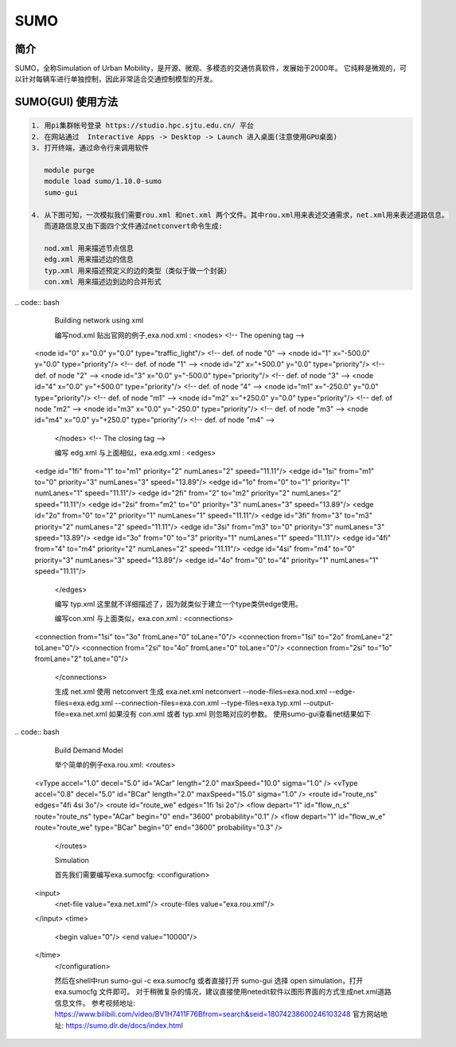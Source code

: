 .. _sumo:

SUMO
=====================

简介
---------------

SUMO，全称Simulation of Urban Mobility，是开源、微观、多模态的交通仿真软件，发展始于2000年。
它纯粹是微观的，可以针对每辆车进行单独控制，因此非常适合交通控制模型的开发。


SUMO(GUI) 使用方法  
---------------------------

.. code:: bash

   1. 用pi集群帐号登录 https://studio.hpc.sjtu.edu.cn/ 平台
   2. 在网站通过  Interactive Apps -> Desktop -> Launch 进入桌面(注意使用GPU桌面)
   3. 打开终端，通过命令行来调用软件

      module purge
      module load sumo/1.10.0-sumo
      sumo-gui 

   4. 从下图可知，一次模拟我们需要rou.xml 和net.xml 两个文件。其中rou.xml用来表述交通需求，net.xml用来表述道路信息。
      而道路信息又由下面四个文件通过netconvert命令生成:

      nod.xml 用来描述节点信息
      edg.xml 用来描述边的信息
      typ.xml 用来描述预定义的边的类型（类似于做一个封装）
      con.xml 用来描述边到边的合并形式

|image1|
.. code:: bash
      Building network using xml

      编写nod.xml
      贴出官网的例子,exa.nod.xml :
      <nodes> <!-- The opening tag -->
   <node id="0" x="0.0" y="0.0" type="traffic_light"/> <!-- def. of node "0" -->
   <node id="1" x="-500.0" y="0.0" type="priority"/> <!-- def. of node "1" -->
   <node id="2" x="+500.0" y="0.0" type="priority"/> <!-- def. of node "2" -->
   <node id="3" x="0.0" y="-500.0" type="priority"/> <!-- def. of node "3" -->
   <node id="4" x="0.0" y="+500.0" type="priority"/> <!-- def. of node "4" -->
   <node id="m1" x="-250.0" y="0.0" type="priority"/> <!-- def. of node "m1" -->
   <node id="m2" x="+250.0" y="0.0" type="priority"/> <!-- def. of node "m2" -->
   <node id="m3" x="0.0" y="-250.0" type="priority"/> <!-- def. of node "m3" -->
   <node id="m4" x="0.0" y="+250.0" type="priority"/> <!-- def. of node "m4" -->
      </nodes> <!-- The closing tag -->

      编写 edg.xml
      与上面相似，exa.edg.xml :
      <edges>
   <edge id="1fi" from="1" to="m1" priority="2" numLanes="2" speed="11.11"/>
   <edge id="1si" from="m1" to="0" priority="3" numLanes="3" speed="13.89"/>
   <edge id="1o" from="0" to="1" priority="1" numLanes="1" speed="11.11"/>
   <edge id="2fi" from="2" to="m2" priority="2" numLanes="2" speed="11.11"/>
   <edge id="2si" from="m2" to="0" priority="3" numLanes="3" speed="13.89"/>
   <edge id="2o" from="0" to="2" priority="1" numLanes="1" speed="11.11"/>
   <edge id="3fi" from="3" to="m3" priority="2" numLanes="2" speed="11.11"/>
   <edge id="3si" from="m3" to="0" priority="3" numLanes="3" speed="13.89"/>
   <edge id="3o" from="0" to="3" priority="1" numLanes="1" speed="11.11"/>
   <edge id="4fi" from="4" to="m4" priority="2" numLanes="2" speed="11.11"/>
   <edge id="4si" from="m4" to="0" priority="3" numLanes="3" speed="13.89"/>
   <edge id="4o" from="0" to="4" priority="1" numLanes="1" speed="11.11"/>
      </edges>

      编写 typ.xml
      这里就不详细描述了，因为就类似于建立一个type类供edge使用。

      编写con.xml
      与上面类似，exa.con.xml :
      <connections>
   <connection from="1si" to="3o" fromLane="0" toLane="0"/>
   <connection from="1si" to="2o" fromLane="2" toLane="0"/>
   <connection from="2si" to="4o" fromLane="0" toLane="0"/>
   <connection from="2si" to="1o" fromLane="2" toLane="0"/>
      </connections>

      生成 net.xml
      使用 netconvert 生成 exa.net.xml
      netconvert --node-files=exa.nod.xml --edge-files=exa.edg.xml \  --connection-files=exa.con.xml --type-files=exa.typ.xml \  --output-file=exa.net.xml
      如果没有 con.xml 或者 typ.xml 则忽略对应的参数。
      使用sumo-gui查看net结果如下

|image2|
.. code:: bash
      Build Demand Model

      举个简单的例子exa.rou.xml:
      <routes>
    <vType accel="1.0" decel="5.0" id="ACar" length="2.0" maxSpeed="10.0" sigma="1.0" />
    <vType accel="0.8" decel="5.0" id="BCar" length="2.0" maxSpeed="15.0" sigma="1.0" />
    <route id="route_ns" edges="4fi 4si 3o"/>
    <route id="route_we" edges="1fi 1si 2o"/>
    <flow depart="1" id="flow_n_s" route="route_ns" type="ACar" begin="0" end="3600" probability="0.1" />
    <flow depart="1" id="flow_w_e" route="route_we" type="BCar" begin="0" end="3600" probability="0.3" />
      </routes>

      Simulation

      首先我们需要编写exa.sumocfg:
      <configuration>
    <input>
        <net-file value="exa.net.xml"/>
        <route-files value="exa.rou.xml"/>
    </input>
    <time>
        <begin value="0"/>
        <end value="10000"/>
    </time>
      </configuration>

      然后在shell中run
      sumo-gui -c exa.sumocfg 
      或者直接打开 sumo-gui 选择 open simulation，打开 exa.sumocfg 文件即可。
      对于稍微复杂的情况，建议直接使用netedit软件以图形界面的方式生成net.xml道路信息文件。
      参考视频地址: https://www.bilibili.com/video/BV1H7411F76Bfrom=search&seid=18074238600246103248 
      官方网站地址: https://sumo.dlr.de/docs/index.html 

.. |image1| image:: ../../img/SUMO1.png
.. |image2| image:: ../../img/SUMO2.png